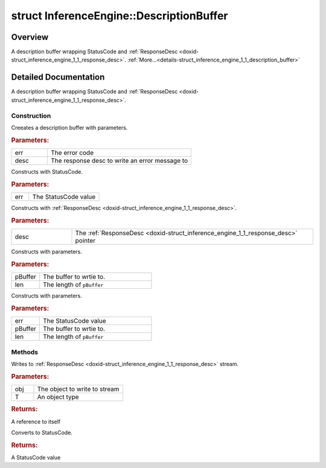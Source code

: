 .. index:: pair: struct; InferenceEngine::DescriptionBuffer
.. _doxid-struct_inference_engine_1_1_description_buffer:

struct InferenceEngine::DescriptionBuffer
=========================================



Overview
~~~~~~~~

A description buffer wrapping StatusCode and :ref:`ResponseDesc <doxid-struct_inference_engine_1_1_response_desc>`. :ref:`More...<details-struct_inference_engine_1_1_description_buffer>`


.. ref-code-block:: cpp
	:class: doxyrest-overview-code-block

	#include <description_buffer.hpp>
	
	struct DescriptionBuffer: public std::basic_streambuf< char, std::char_traits< char > >
	{
		// construction
	
		:ref:`DescriptionBuffer<doxid-struct_inference_engine_1_1_description_buffer_1a4491a8b0c51b1d6a2f3c5659bfea6e44>`(:ref:`StatusCode<doxid-namespace_inference_engine_1a2ce897aa6a353c071958fe379f5d6421>` err, :ref:`ResponseDesc<doxid-struct_inference_engine_1_1_response_desc>` \* desc);
		:ref:`DescriptionBuffer<doxid-struct_inference_engine_1_1_description_buffer_1abd1e11b649f0609193347e45fd0d0c53>`(:ref:`StatusCode<doxid-namespace_inference_engine_1a2ce897aa6a353c071958fe379f5d6421>` err);
		:ref:`DescriptionBuffer<doxid-struct_inference_engine_1_1_description_buffer_1a77ae9665ba40b87f7f40436bb05a75b9>`(:ref:`ResponseDesc<doxid-struct_inference_engine_1_1_response_desc>` \* desc);
		:ref:`DescriptionBuffer<doxid-struct_inference_engine_1_1_description_buffer_1ac77c72abb813c07660e8eb6ae10f9ac2>`(char \* pBuffer, size_t len);
		:ref:`DescriptionBuffer<doxid-struct_inference_engine_1_1_description_buffer_1aff0d753c4b2f03ff840259ce7d39eedd>`(:ref:`StatusCode<doxid-namespace_inference_engine_1a2ce897aa6a353c071958fe379f5d6421>` err, char \* pBuffer, size_t len);

		// methods
	
		template <class T>
		DescriptionBuffer& :ref:`operator <<<doxid-struct_inference_engine_1_1_description_buffer_1af29c6c33b011e3937907ce4df846f471>` (const T& obj);
	
		:ref:`operator StatusCode<doxid-struct_inference_engine_1_1_description_buffer_1a85a46a6c87d12ea4eb1260f7081147b6>` () const;
	};
.. _details-struct_inference_engine_1_1_description_buffer:

Detailed Documentation
~~~~~~~~~~~~~~~~~~~~~~

A description buffer wrapping StatusCode and :ref:`ResponseDesc <doxid-struct_inference_engine_1_1_response_desc>`.

Construction
------------

.. _doxid-struct_inference_engine_1_1_description_buffer_1a4491a8b0c51b1d6a2f3c5659bfea6e44:
.. index:: pair: function; DescriptionBuffer

.. ref-code-block:: cpp
	:class: doxyrest-title-code-block

	DescriptionBuffer(:ref:`StatusCode<doxid-namespace_inference_engine_1a2ce897aa6a353c071958fe379f5d6421>` err, :ref:`ResponseDesc<doxid-struct_inference_engine_1_1_response_desc>` \* desc)

Creeates a description buffer with parameters.



.. rubric:: Parameters:

.. list-table::
	:widths: 20 80

	*
		- err

		- The error code

	*
		- desc

		- The response desc to write an error message to

.. _doxid-struct_inference_engine_1_1_description_buffer_1abd1e11b649f0609193347e45fd0d0c53:
.. index:: pair: function; DescriptionBuffer

.. ref-code-block:: cpp
	:class: doxyrest-title-code-block

	DescriptionBuffer(:ref:`StatusCode<doxid-namespace_inference_engine_1a2ce897aa6a353c071958fe379f5d6421>` err)

Constructs with StatusCode.



.. rubric:: Parameters:

.. list-table::
	:widths: 20 80

	*
		- err

		- The StatusCode value

.. _doxid-struct_inference_engine_1_1_description_buffer_1a77ae9665ba40b87f7f40436bb05a75b9:
.. index:: pair: function; DescriptionBuffer

.. ref-code-block:: cpp
	:class: doxyrest-title-code-block

	DescriptionBuffer(:ref:`ResponseDesc<doxid-struct_inference_engine_1_1_response_desc>` \* desc)

Constructs with :ref:`ResponseDesc <doxid-struct_inference_engine_1_1_response_desc>`.



.. rubric:: Parameters:

.. list-table::
	:widths: 20 80

	*
		- desc

		- The :ref:`ResponseDesc <doxid-struct_inference_engine_1_1_response_desc>` pointer

.. _doxid-struct_inference_engine_1_1_description_buffer_1ac77c72abb813c07660e8eb6ae10f9ac2:
.. index:: pair: function; DescriptionBuffer

.. ref-code-block:: cpp
	:class: doxyrest-title-code-block

	DescriptionBuffer(char \* pBuffer, size_t len)

Constructs with parameters.



.. rubric:: Parameters:

.. list-table::
	:widths: 20 80

	*
		- pBuffer

		- The buffer to wrtie to.

	*
		- len

		- The length of ``pBuffer``

.. _doxid-struct_inference_engine_1_1_description_buffer_1aff0d753c4b2f03ff840259ce7d39eedd:
.. index:: pair: function; DescriptionBuffer

.. ref-code-block:: cpp
	:class: doxyrest-title-code-block

	DescriptionBuffer(:ref:`StatusCode<doxid-namespace_inference_engine_1a2ce897aa6a353c071958fe379f5d6421>` err, char \* pBuffer, size_t len)

Constructs with parameters.



.. rubric:: Parameters:

.. list-table::
	:widths: 20 80

	*
		- err

		- The StatusCode value

	*
		- pBuffer

		- The buffer to wrtie to.

	*
		- len

		- The length of ``pBuffer``

Methods
-------

.. _doxid-struct_inference_engine_1_1_description_buffer_1af29c6c33b011e3937907ce4df846f471:
.. index:: pair: function; operator<<

.. ref-code-block:: cpp
	:class: doxyrest-title-code-block

	template <class T>
	DescriptionBuffer& operator << (const T& obj)

Writes to :ref:`ResponseDesc <doxid-struct_inference_engine_1_1_response_desc>` stream.



.. rubric:: Parameters:

.. list-table::
	:widths: 20 80

	*
		- obj

		- The object to write to stream

	*
		- T

		- An object type



.. rubric:: Returns:

A reference to itself

.. _doxid-struct_inference_engine_1_1_description_buffer_1a85a46a6c87d12ea4eb1260f7081147b6:
.. index:: pair: function; operator StatusCode

.. ref-code-block:: cpp
	:class: doxyrest-title-code-block

	operator StatusCode () const

Converts to StatusCode.



.. rubric:: Returns:

A StatusCode value



